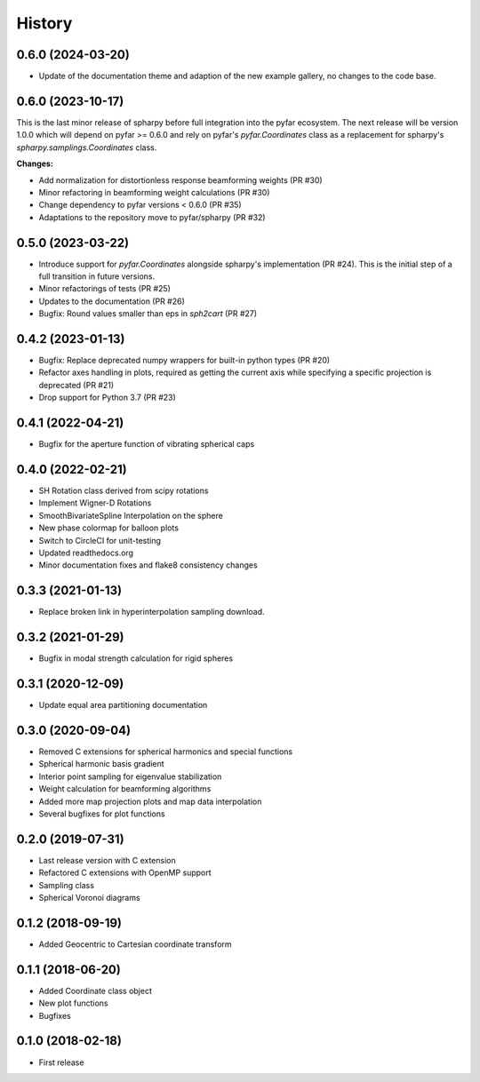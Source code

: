=======
History
=======

0.6.0 (2024-03-20)
------------------
- Update of the documentation theme and adaption of the new example gallery, no changes to the code base.

0.6.0 (2023-10-17)
------------------
This is the last minor release of spharpy before full integration into the pyfar ecosystem.
The next release will be version 1.0.0 which will depend on pyfar >= 0.6.0 and rely on pyfar's `pyfar.Coordinates` class as a replacement for spharpy's `spharpy.samplings.Coordinates` class.

**Changes:**

* Add normalization for distortionless response beamforming weights (PR #30)
* Minor refactoring in beamforming weight calculations (PR #30)
* Change dependency to pyfar versions < 0.6.0 (PR #35)
* Adaptations to the repository move to pyfar/spharpy (PR #32)

0.5.0 (2023-03-22)
------------------
* Introduce support for `pyfar.Coordinates` alongside spharpy's implementation (PR #24). This is the initial step of a full transition in future versions.
* Minor refactorings of tests (PR #25)
* Updates to the documentation (PR #26)
* Bugfix: Round values smaller than eps in `sph2cart` (PR #27)

0.4.2 (2023-01-13)
------------------
* Bugfix: Replace deprecated numpy wrappers for built-in python types (PR #20)
* Refactor axes handling in plots, required as getting the current axis while specifying a specific projection is deprecated (PR #21)
* Drop support for Python 3.7 (PR #23)

0.4.1 (2022-04-21)
------------------
* Bugfix for the aperture function of vibrating spherical caps

0.4.0 (2022-02-21)
------------------
* SH Rotation class derived from scipy rotations
* Implement Wigner-D Rotations
* SmoothBivariateSpline Interpolation on the sphere
* New phase colormap for balloon plots
* Switch to CircleCI for unit-testing
* Updated readthedocs.org
* Minor documentation fixes and flake8 consistency changes

0.3.3 (2021-01-13)
------------------
* Replace broken link in hyperinterpolation sampling download.

0.3.2 (2021-01-29)
------------------
* Bugfix in modal strength calculation for rigid spheres


0.3.1 (2020-12-09)
------------------
* Update equal area partitioning documentation


0.3.0 (2020-09-04)
------------------
* Removed C extensions for spherical harmonics and special functions
* Spherical harmonic basis gradient
* Interior point sampling for eigenvalue stabilization
* Weight calculation for beamforming algorithms
* Added more map projection plots and map data interpolation
* Several bugfixes for plot functions


0.2.0 (2019-07-31)
------------------
* Last release version with C extension
* Refactored C extensions with OpenMP support
* Sampling class
* Spherical Voronoi diagrams


0.1.2 (2018-09-19)
------------------

* Added Geocentric to Cartesian coordinate transform


0.1.1 (2018-06-20)
------------------

* Added Coordinate class object
* New plot functions
* Bugfixes


0.1.0 (2018-02-18)
------------------

* First release
